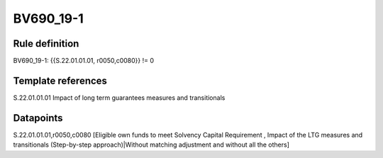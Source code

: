 ==========
BV690_19-1
==========

Rule definition
---------------

BV690_19-1: {{S.22.01.01.01, r0050,c0080}} != 0


Template references
-------------------

S.22.01.01.01 Impact of long term guarantees measures and transitionals


Datapoints
----------

S.22.01.01.01,r0050,c0080 [Eligible own funds to meet Solvency Capital Requirement , Impact of the LTG measures and transitionals (Step-by-step approach)|Without matching adjustment and without all the others]



